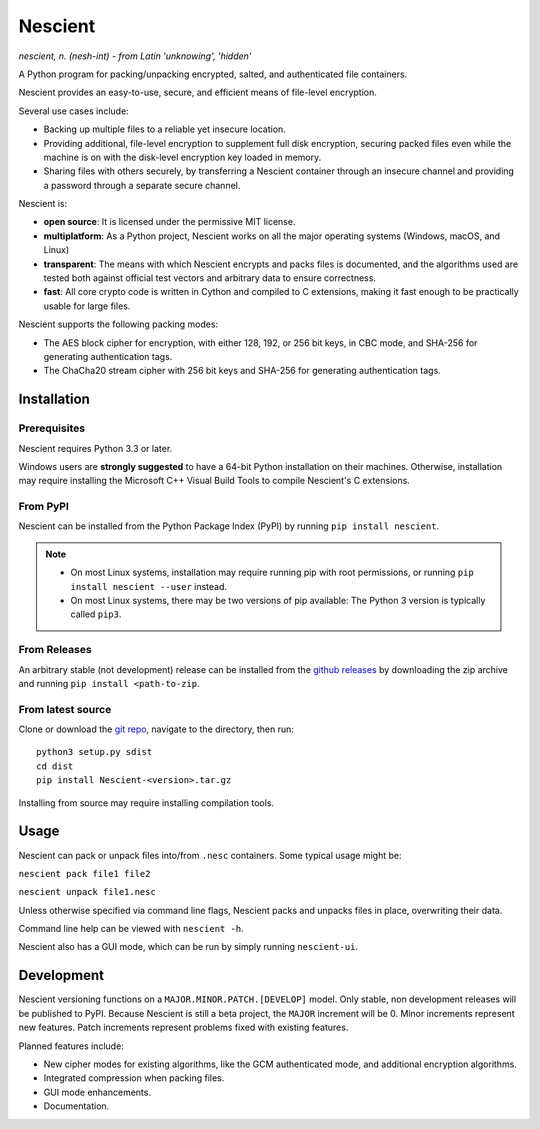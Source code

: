 .. |pypi| image:: https://img.shields.io/pypi/v/nescient.svg
.. _pypi: https://pypi.python.org/pypi/Nescient
.. |license| image:: https://img.shields.io/github/license/arantonitis/nescient.svg
.. _license: https://github.com/arantonitis/nescient/tree/master/LICENSE
.. |nessie| image:: https://raw.githubusercontent.com/arantonitis/nescient/master/nescient/nessie.png
   :height: 64px
   :width: 64px
   :align: middle
   :alt:

|nessie| Nescient
*****************
|pypi|_ |license|_

*nescient, n. (nesh-int) - from Latin 'unknowing', 'hidden'*  

A Python program for packing/unpacking encrypted, salted, and authenticated file containers.

Nescient provides an easy-to-use, secure, and efficient means of file-level encryption.

Several use cases include:

* Backing up multiple files to a reliable yet insecure location.

* Providing additional, file-level encryption to supplement full disk encryption, securing packed files even while the machine is on with the disk-level encryption key loaded in memory.

* Sharing files with others securely, by transferring a Nescient container through an insecure channel and providing a password through a separate secure channel.

Nescient is:

* **open source**: It is licensed under the permissive MIT license.

* **multiplatform**: As a Python project, Nescient works on all the major operating systems (Windows, macOS, and Linux)

* **transparent**: The means with which Nescient encrypts and packs files is documented, and the algorithms used are tested both against official test vectors and arbitrary data to ensure correctness.

* **fast**: All core crypto code is written in Cython and compiled to C extensions, making it fast enough to be practically usable for large files.

Nescient supports the following packing modes:

* The AES block cipher for encryption, with either 128, 192, or 256 bit keys, in CBC mode, and SHA-256 for generating authentication tags.

* The ChaCha20 stream cipher with 256 bit keys and SHA-256 for generating authentication tags.

Installation
============
Prerequisites
-------------
Nescient requires Python 3.3 or later.

Windows users are **strongly suggested** to have a 64-bit Python installation on their machines. Otherwise, installation may require installing the Microsoft C++ Visual Build Tools to compile Nescient's C extensions.

From PyPI
---------
Nescient can be installed from the Python Package Index (PyPI) by running ``pip install nescient``.

.. note::

   * On most Linux systems, installation may require running pip with root permissions, or running ``pip install nescient --user`` instead.

   * On most Linux systems, there may be two versions of pip available: The Python 3 version is typically called ``pip3``.

From Releases
-------------
An arbitrary stable (not development) release can be installed from the `github releases`_ by downloading the zip archive and running ``pip install <path-to-zip``.

From latest source
------------------
Clone or download the `git repo`_, navigate to the directory, then run::

   python3 setup.py sdist
   cd dist
   pip install Nescient-<version>.tar.gz

Installing from source may require installing compilation tools.

.. _github releases: https://github.com/arantonitis/nescient/releases
.. _git repo: https://github.com/arantonitis/nescient

Usage
=====
Nescient can pack or unpack files into/from ``.nesc`` containers. Some typical usage might be:

``nescient pack file1 file2``

``nescient unpack file1.nesc``

Unless otherwise specified via command line flags, Nescient packs and unpacks files in place, overwriting their data.

Command line help can be viewed with ``nescient -h``.

Nescient also has a GUI mode, which can be run by simply running ``nescient-ui``.

Development
===========
Nescient versioning functions on a ``MAJOR.MINOR.PATCH.[DEVELOP]`` model. Only stable, non development releases will be published to PyPI. Because Nescient is still a beta project, the ``MAJOR`` increment will be 0. Minor increments represent new features. Patch increments represent problems fixed with existing features.

Planned features include:

* New cipher modes for existing algorithms, like the GCM authenticated mode, and additional encryption algorithms.

* Integrated compression when packing files.

* GUI mode enhancements.

* Documentation.


